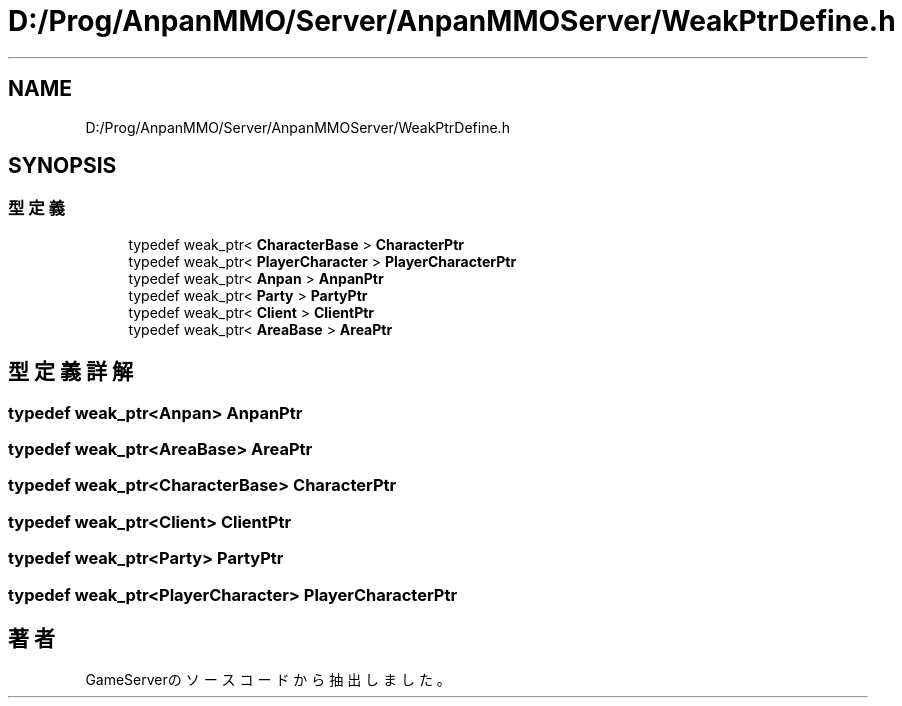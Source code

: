 .TH "D:/Prog/AnpanMMO/Server/AnpanMMOServer/WeakPtrDefine.h" 3 "2018年12月20日(木)" "GameServer" \" -*- nroff -*-
.ad l
.nh
.SH NAME
D:/Prog/AnpanMMO/Server/AnpanMMOServer/WeakPtrDefine.h
.SH SYNOPSIS
.br
.PP
.SS "型定義"

.in +1c
.ti -1c
.RI "typedef weak_ptr< \fBCharacterBase\fP > \fBCharacterPtr\fP"
.br
.ti -1c
.RI "typedef weak_ptr< \fBPlayerCharacter\fP > \fBPlayerCharacterPtr\fP"
.br
.ti -1c
.RI "typedef weak_ptr< \fBAnpan\fP > \fBAnpanPtr\fP"
.br
.ti -1c
.RI "typedef weak_ptr< \fBParty\fP > \fBPartyPtr\fP"
.br
.ti -1c
.RI "typedef weak_ptr< \fBClient\fP > \fBClientPtr\fP"
.br
.ti -1c
.RI "typedef weak_ptr< \fBAreaBase\fP > \fBAreaPtr\fP"
.br
.in -1c
.SH "型定義詳解"
.PP 
.SS "typedef weak_ptr<\fBAnpan\fP> \fBAnpanPtr\fP"

.SS "typedef weak_ptr<\fBAreaBase\fP> \fBAreaPtr\fP"

.SS "typedef weak_ptr<\fBCharacterBase\fP> \fBCharacterPtr\fP"

.SS "typedef weak_ptr<\fBClient\fP> \fBClientPtr\fP"

.SS "typedef weak_ptr<\fBParty\fP> \fBPartyPtr\fP"

.SS "typedef weak_ptr<\fBPlayerCharacter\fP> \fBPlayerCharacterPtr\fP"

.SH "著者"
.PP 
 GameServerのソースコードから抽出しました。
